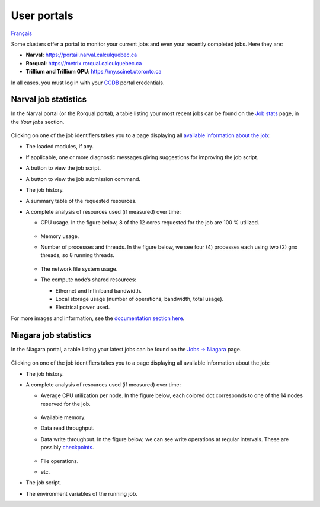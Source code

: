 User portals
============

`Français <../../fr/monitoring/user-portal.html>`_

Some clusters offer a portal to monitor your current jobs and even your
recently completed jobs. Here they are:

- **Narval**: https://portail.narval.calculquebec.ca
- **Rorqual**: https://metrix.rorqual.calculquebec.ca
- **Trillium and Trillium GPU**: https://my.scinet.utoronto.ca

In all cases, you must log in with your `CCDB <https://ccdb.alliancecan.ca>`__
portal credentials.

Narval job statistics
---------------------

In the Narval portal (or the Rorqual portal), a table listing your most recent
jobs can be found on the `Job stats
<https://portail.narval.calculquebec.ca/secure/jobstats/>`__ page, in the
*Your jobs* section.

.. figure:: ../../images/portal-tasks-table-narval_en.png

Clicking on one of the job identifiers takes you to a page displaying all
`available information about the job
<https://docs.alliancecan.ca/wiki/Metrix/en#CPU_task_page>`__:

- The loaded modules, if any.
- If applicable, one or more diagnostic messages giving suggestions for
  improving the job script.
- A button to view the job script.
- A button to view the job submission command.
- The job history.
- A summary table of the requested resources.
- A complete analysis of resources used (if measured) over time:

  - CPU usage. In the figure below, 8 of the 12 cores requested for the job are
    100 % utilized.

    .. figure:: ../../images/portal-cpu-core-usage_en.png

  - Memory usage.
  - Number of processes and threads. In the figure below, we see four (4)
    processes each using two (2) ``gmx`` threads, so 8 running threads.

    .. figure:: ../../images/portal-processes-and-threads.png

  - The network file system usage.
  - The compute node’s shared resources:

    - Ethernet and Infiniband bandwidth.
    - Local storage usage (number of operations, bandwidth, total usage).
    - Electrical power used.

For more images and information, see the `documentation section here
<https://docs.alliancecan.ca/wiki/Metrix/en#Task_statistics>`__.

Niagara job statistics
----------------------

In the Niagara portal, a table listing your latest jobs can be found on the
`Jobs -> Niagara <https://my.scinet.utoronto.ca/jobs/niagara>`__ page.

.. figure:: ../../images/portal-tasks-table-niagara_en.png

Clicking on one of the job identifiers takes you to a page displaying all
available information about the job:

- The job history.
- A complete analysis of resources used (if measured) over time:

  - Average CPU utilization per node. In the figure below, each colored dot
    corresponds to one of the 14 nodes reserved for the job.

    .. figure:: ../../images/portal-niagara-node-usage_en.png

  - Available memory.
  - Data read throughput.
  - Data write throughput. In the figure below, we can see write operations at
    regular intervals. These are possibly `checkpoints
    <https://docs.alliancecan.ca/wiki/Points_de_contr%C3%B4le/en>`__.

    .. figure:: ../../images/portal-niagara-write-bw_en.png

  - File operations.
  - etc.

- The job script.
- The environment variables of the running job.
